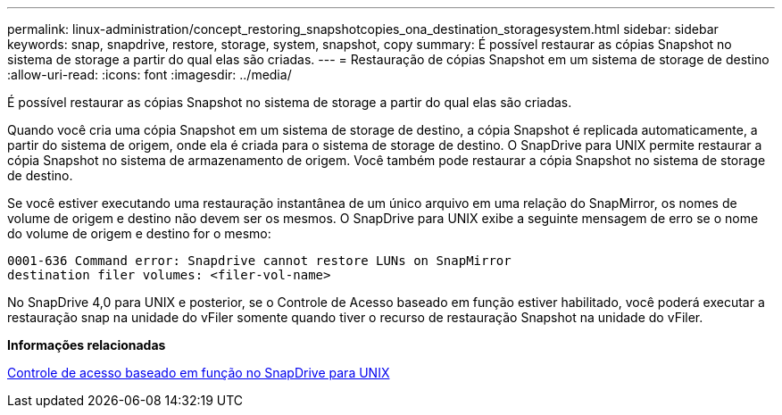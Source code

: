 ---
permalink: linux-administration/concept_restoring_snapshotcopies_ona_destination_storagesystem.html 
sidebar: sidebar 
keywords: snap, snapdrive, restore, storage, system, snapshot, copy 
summary: É possível restaurar as cópias Snapshot no sistema de storage a partir do qual elas são criadas. 
---
= Restauração de cópias Snapshot em um sistema de storage de destino
:allow-uri-read: 
:icons: font
:imagesdir: ../media/


[role="lead"]
É possível restaurar as cópias Snapshot no sistema de storage a partir do qual elas são criadas.

Quando você cria uma cópia Snapshot em um sistema de storage de destino, a cópia Snapshot é replicada automaticamente, a partir do sistema de origem, onde ela é criada para o sistema de storage de destino. O SnapDrive para UNIX permite restaurar a cópia Snapshot no sistema de armazenamento de origem. Você também pode restaurar a cópia Snapshot no sistema de storage de destino.

Se você estiver executando uma restauração instantânea de um único arquivo em uma relação do SnapMirror, os nomes de volume de origem e destino não devem ser os mesmos. O SnapDrive para UNIX exibe a seguinte mensagem de erro se o nome do volume de origem e destino for o mesmo:

[listing]
----
0001-636 Command error: Snapdrive cannot restore LUNs on SnapMirror
destination filer volumes: <filer-vol-name>
----
No SnapDrive 4,0 para UNIX e posterior, se o Controle de Acesso baseado em função estiver habilitado, você poderá executar a restauração snap na unidade do vFiler somente quando tiver o recurso de restauração Snapshot na unidade do vFiler.

*Informações relacionadas*

xref:concept_role_based_access_control_in_snapdrive_for_unix.adoc[Controle de acesso baseado em função no SnapDrive para UNIX]
